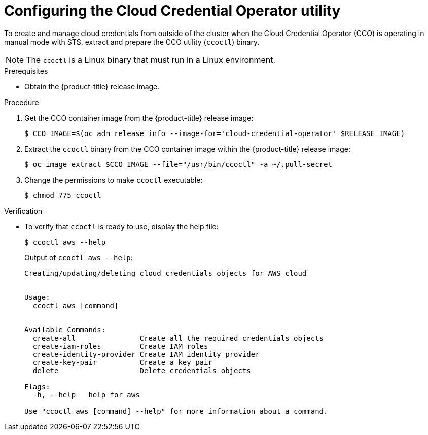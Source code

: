 // Module included in the following assemblies:
//
// * authentication/managing_cloud_provider_credentials/cco-mode-sts.adoc

[id="cco-ccoctl-configuring_{context}"]
= Configuring the Cloud Credential Operator utility

[role="_abstract"]
To create and manage cloud credentials from outside of the cluster when the Cloud Credential Operator (CCO) is operating in manual mode with STS, extract and prepare the CCO utility (`ccoctl`) binary.

[NOTE]
====
The `ccoctl` is a Linux binary that must run in a Linux environment.
====

.Prerequisites

* Obtain the {product-title} release image.

.Procedure

. Get the CCO container image from the {product-title} release image:
+
[source,terminal]
----
$ CCO_IMAGE=$(oc adm release info --image-for='cloud-credential-operator' $RELEASE_IMAGE)
----

. Extract the `ccoctl` binary from the CCO container image within the {product-title} release image:
+
[source,terminal]
----
$ oc image extract $CCO_IMAGE --file="/usr/bin/ccoctl" -a ~/.pull-secret
----

. Change the permissions to make `ccoctl` executable:
+
[source,terminal]
----
$ chmod 775 ccoctl
----

.Verification

* To verify that `ccoctl` is ready to use, display the help file:
+
[source,terminal]
----
$ ccoctl aws --help
----
+
.Output of `ccoctl aws --help`:
+
[source,terminal]
----
Creating/updating/deleting cloud credentials objects for AWS cloud


Usage:
  ccoctl aws [command]


Available Commands:
  create-all               Create all the required credentials objects
  create-iam-roles         Create IAM roles
  create-identity-provider Create IAM identity provider
  create-key-pair          Create a key pair
  delete                   Delete credentials objects

Flags:
  -h, --help   help for aws

Use "ccoctl aws [command] --help" for more information about a command.
----
